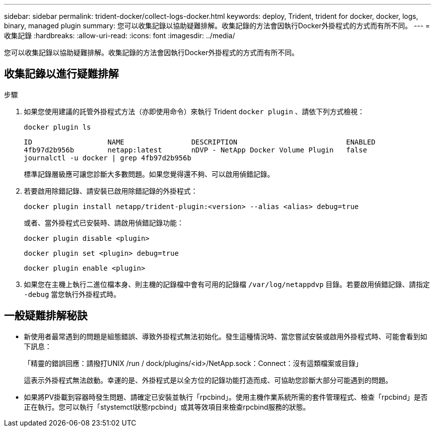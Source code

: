 ---
sidebar: sidebar 
permalink: trident-docker/collect-logs-docker.html 
keywords: deploy, Trident, trident for docker, docker, logs, binary, managed plugin 
summary: 您可以收集記錄以協助疑難排解。收集記錄的方法會因執行Docker外掛程式的方式而有所不同。 
---
= 收集記錄
:hardbreaks:
:allow-uri-read: 
:icons: font
:imagesdir: ../media/


[role="lead"]
您可以收集記錄以協助疑難排解。收集記錄的方法會因執行Docker外掛程式的方式而有所不同。



== 收集記錄以進行疑難排解

.步驟
. 如果您使用建議的託管外掛程式方法（亦即使用命令）來執行 Trident `docker plugin` 、請依下列方式檢視：
+
[source, console]
----
docker plugin ls
----
+
[listing]
----
ID                  NAME                DESCRIPTION                          ENABLED
4fb97d2b956b        netapp:latest       nDVP - NetApp Docker Volume Plugin   false
journalctl -u docker | grep 4fb97d2b956b
----
+
標準記錄層級應可讓您診斷大多數問題。如果您覺得還不夠、可以啟用偵錯記錄。

. 若要啟用除錯記錄、請安裝已啟用除錯記錄的外掛程式：
+
[source, console]
----
docker plugin install netapp/trident-plugin:<version> --alias <alias> debug=true
----
+
或者、當外掛程式已安裝時、請啟用偵錯記錄功能：

+
[source, console]
----
docker plugin disable <plugin>
----
+
[source, console]
----
docker plugin set <plugin> debug=true
----
+
[source, console]
----
docker plugin enable <plugin>
----
. 如果您在主機上執行二進位檔本身、則主機的記錄檔中會有可用的記錄檔 `/var/log/netappdvp` 目錄。若要啟用偵錯記錄、請指定 `-debug` 當您執行外掛程式時。




== 一般疑難排解秘訣

* 新使用者最常遇到的問題是組態錯誤、導致外掛程式無法初始化。發生這種情況時、當您嘗試安裝或啟用外掛程式時、可能會看到如下訊息：
+
「精靈的錯誤回應：請撥打UNIX /run / dock/plugins/<id>/NetApp.sock：Connect：沒有這類檔案或目錄」

+
這表示外掛程式無法啟動。幸運的是、外掛程式是以全方位的記錄功能打造而成、可協助您診斷大部分可能遇到的問題。

* 如果將PV掛載到容器時發生問題、請確定已安裝並執行「rpcbind」。使用主機作業系統所需的套件管理程式、檢查「rpcbind」是否正在執行。您可以執行「stystemctl狀態rpcbind」或其等效項目來檢查rpcbind服務的狀態。

